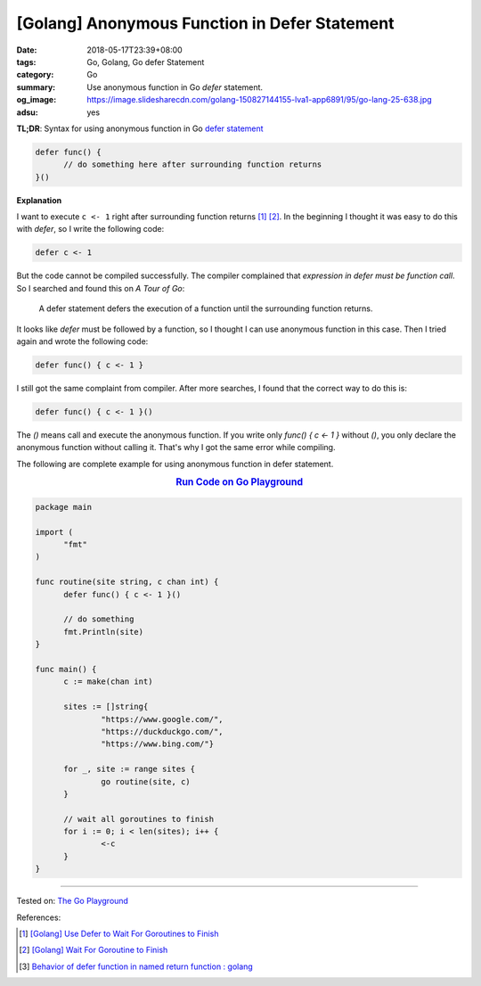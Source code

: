[Golang] Anonymous Function in Defer Statement
##############################################

:date: 2018-05-17T23:39+08:00
:tags: Go, Golang, Go defer Statement
:category: Go
:summary: Use anonymous function in Go *defer* statement.
:og_image: https://image.slidesharecdn.com/golang-150827144155-lva1-app6891/95/go-lang-25-638.jpg
:adsu: yes


**TL;DR**: Syntax for using anonymous function in Go `defer statement`_

.. code-block:: go

  defer func() {
  	// do something here after surrounding function returns
  }()


**Explanation**

I want to execute ``c <- 1`` right after surrounding function returns [1]_ [2]_.
In the beginning I thought it was easy to do this with *defer*, so I write the
following code:

.. code-block:: go

  defer c <- 1

But the code cannot be compiled successfully. The compiler complained that
*expression in defer must be function call*. So I searched and found this on
*A Tour of Go*:

  A defer statement defers the execution of a function until the surrounding
  function returns.

It looks like *defer* must be followed by a function, so I thought I can use
anonymous function in this case. Then I tried again and wrote the following
code:

.. code-block:: go

  defer func() { c <- 1 }

I still got the same complaint from compiler. After more searches, I found that
the correct way to do this is:

.. code-block:: go

  defer func() { c <- 1 }()

The *()* means call and execute the anonymous function. If you write only
*func() { c <- 1 }* without *()*, you only declare the anonymous function
without calling it. That's why I got the same error while compiling.

The following are complete example for using anonymous function in defer
statement.

.. rubric:: `Run Code on Go Playground <https://play.golang.org/p/dHYMGZNbnj5>`__
   :class: align-center

.. code-block:: go

  package main

  import (
  	"fmt"
  )

  func routine(site string, c chan int) {
  	defer func() { c <- 1 }()

  	// do something
  	fmt.Println(site)
  }

  func main() {
  	c := make(chan int)

  	sites := []string{
  		"https://www.google.com/",
  		"https://duckduckgo.com/",
  		"https://www.bing.com/"}

  	for _, site := range sites {
  		go routine(site, c)
  	}

  	// wait all goroutines to finish
  	for i := 0; i < len(sites); i++ {
  		<-c
  	}
  }

.. adsu:: 2

----

Tested on: `The Go Playground`_

References:

.. [1] `[Golang] Use Defer to Wait For Goroutines to Finish <{filename}/articles/2018/05/16/go-use-defer-to-wait-for-goroutine-to-finish%en.rst>`_
.. [2] `[Golang] Wait For Goroutine to Finish <{filename}/articles/2015/03/23/go-wait-for-goroutine-to-finish%en.rst>`_
.. [3] `Behavior of defer function in named return function : golang <https://old.reddit.com/r/golang/comments/9ysxts/behavior_of_defer_function_in_named_return/>`_

.. _defer statement: https://tour.golang.org/flowcontrol/12
.. _The Go Playground: https://play.golang.org/
